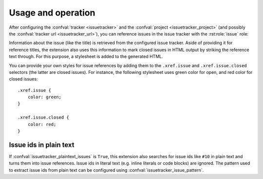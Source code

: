 Usage and operation
===================

After configuring the :confval:`tracker <issuetracker>` and the
:confval:`project <issuetracker_project>` (and possibly the :confval:`tracker
url <issuetracker_url>`), you can reference issues in the issue tracker with
the :rst:role:`issue` role:

.. rst:role:: issue

   Create a reference to the given issue.  This role understands the standard
   :ref:`cross-referencing syntax <xref-syntax>` used by Sphinx.

   An explicit title given to this role is interpreted as `format string`_,
   which is formatted with the :class:`Issue` object representing the
   referenced issue available by the key ``issue``.  You may use any attribute
   of the :class:`Issue` object in your format string.  Use this feature to
   include information about the referenced issue in the reference title.  For
   instance, you might use ``:issue:`{issue.title} (#{issue.id}) <10>``` to use
   the title and the id of the issue ``10`` as reference title.

   .. versionadded:: 0.9

Information about the issue (like the title) is retrieved from the configured
issue tracker.  Aside of providing it for reference titles, the extension also
uses this information to mark closed issues in HTML output by striking the
reference text through.  For this purpose, a stylesheet is added to the
generated HTML.

You can provide your own styles for issue references by adding them to the
``.xref.issue`` and ``.xref.issue.closed`` selectors (the latter are closed
issues).  For instance, the following stylesheet uses green color for open, and
red color for closed issues::

   .xref.issue {
       color: green;
   }

   .xref.issue.closed {
       color: red;
   }

Issue ids in plain text
-----------------------

If :confval:`issuetracker_plaintext_issues` is ``True``, this extension also
searches for issue ids like ``#10`` in plain text and turns them into issue
references.  Issue ids in literal text (e.g. inline literals or code blocks)
are ignored.  The pattern used to extract issue ids from plain text can be
configured using :confval:`issuetracker_issue_pattern`.

.. _format string: http://docs.python.org/library/string.html#format-string-syntax
